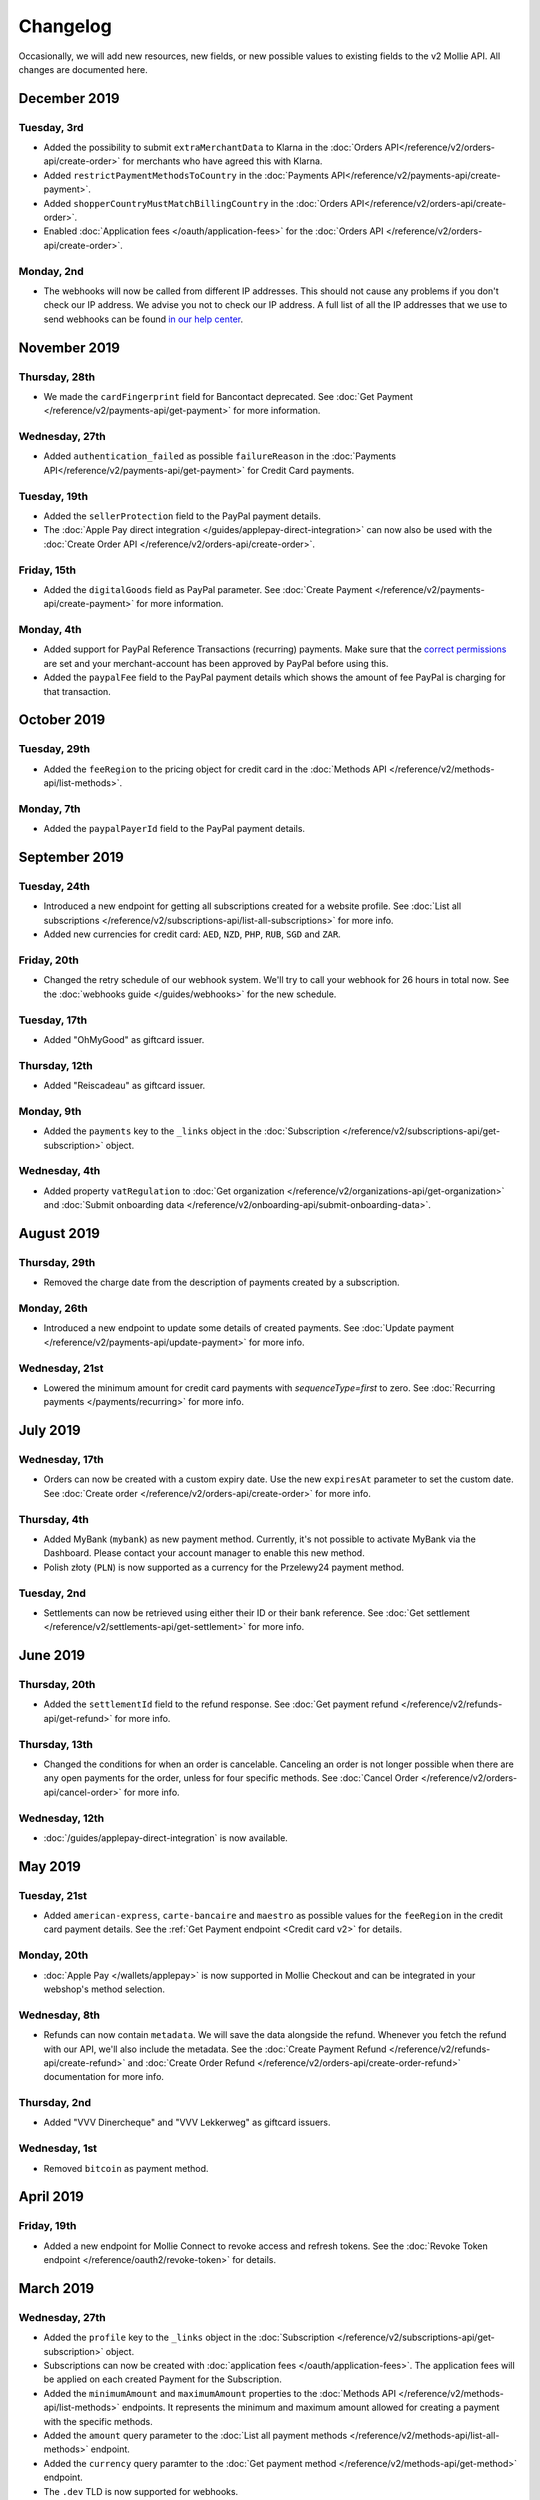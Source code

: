 Changelog
~~~~~~~~~
Occasionally, we will add new resources, new fields, or new possible values to existing fields to the v2 Mollie API. All
changes are documented here.

December 2019
=============

Tuesday, 3rd
------------

- Added the possibility to submit ``extraMerchantData`` to Klarna in the :doc:`Orders API</reference/v2/orders-api/create-order>`
  for merchants who have agreed this with Klarna.
- Added ``restrictPaymentMethodsToCountry`` in the :doc:`Payments API</reference/v2/payments-api/create-payment>`.
- Added ``shopperCountryMustMatchBillingCountry`` in the :doc:`Orders API</reference/v2/orders-api/create-order>`.
- Enabled :doc:`Application fees </oauth/application-fees>` for the :doc:`Orders API </reference/v2/orders-api/create-order>`.

Monday, 2nd
-----------

- The webhooks will now be called from different IP addresses. This should not cause any problems if you don't
  check our IP address. We advise you not to check our IP address. A full list of all the IP addresses that we
  use to send webhooks can be found `in our help center <https://help.mollie.com/hc/en-us/articles/213470829-Which-IP-addresses-does-Mollie-use-From-which-IP-range-can-I-expect-requests->`_.

November 2019
=============

Thursday, 28th
--------------

- We made the ``cardFingerprint`` field for Bancontact deprecated. See :doc:`Get Payment </reference/v2/payments-api/get-payment>`
  for more information.

Wednesday, 27th
---------------

- Added ``authentication_failed`` as possible ``failureReason`` in the
  :doc:`Payments API</reference/v2/payments-api/get-payment>` for Credit Card payments.

Tuesday, 19th
-------------

- Added the ``sellerProtection`` field to the PayPal payment details.
- The :doc:`Apple Pay direct integration </guides/applepay-direct-integration>` can now also be used with the :doc:`Create Order API </reference/v2/orders-api/create-order>`.

Friday, 15th
--------------

- Added the ``digitalGoods`` field as PayPal parameter. See :doc:`Create Payment </reference/v2/payments-api/create-payment>`
  for more information.

Monday, 4th
-----------

- Added support for PayPal Reference Transactions (recurring) payments. Make sure that the
  `correct permissions <https://help.mollie.com/hc/en-us/articles/213856625-How-do-I-activate-PayPal-and-link-it-to-my-Mollie-account->`_
  are set and your merchant-account has been approved by PayPal before using this.
- Added the ``paypalFee`` field to the PayPal payment details which shows the amount of fee PayPal is
  charging for that transaction.

October 2019
============

Tuesday, 29th
-------------

- Added the ``feeRegion`` to the pricing object for credit card in the
  :doc:`Methods API </reference/v2/methods-api/list-methods>`.

Monday, 7th
-----------

- Added the ``paypalPayerId`` field to the PayPal payment details.

September 2019
==============

Tuesday, 24th
-------------
- Introduced a new endpoint for getting all subscriptions created for a website profile. See
  :doc:`List all subscriptions </reference/v2/subscriptions-api/list-all-subscriptions>` for more info.

- Added new currencies for credit card: ``AED``, ``NZD``, ``PHP``, ``RUB``, ``SGD`` and ``ZAR``.

Friday, 20th
------------
- Changed the retry schedule of our webhook system. We'll try to call your webhook for 26 hours in
  total now. See the :doc:`webhooks guide </guides/webhooks>` for the new schedule.

Tuesday, 17th
-------------
- Added "OhMyGood" as giftcard issuer.

Thursday, 12th
--------------
- Added "Reiscadeau" as giftcard issuer.

Monday, 9th
-----------

- Added the ``payments`` key to the ``_links`` object in the
  :doc:`Subscription </reference/v2/subscriptions-api/get-subscription>` object.

Wednesday, 4th
--------------

- Added property ``vatRegulation`` to :doc:`Get organization </reference/v2/organizations-api/get-organization>` and :doc:`Submit onboarding data </reference/v2/onboarding-api/submit-onboarding-data>`.

August 2019
===========

Thursday, 29th
--------------

- Removed the charge date from the description of payments created by a subscription.

Monday, 26th
------------

- Introduced a new endpoint to update some details of created payments. See
  :doc:`Update payment </reference/v2/payments-api/update-payment>` for more info.

Wednesday, 21st
---------------

- Lowered the minimum amount for credit card payments with `sequenceType=first` to zero. See
  :doc:`Recurring payments </payments/recurring>` for more info.

July 2019
=========

Wednesday, 17th
---------------

- Orders can now be created with a custom expiry date. Use the new ``expiresAt`` parameter to set the custom date. See
  :doc:`Create order </reference/v2/orders-api/create-order>` for more info.

Thursday, 4th
-------------

- Added MyBank (``mybank``) as new payment method. Currently, it's not possible to activate MyBank via the Dashboard.
  Please contact your account manager to enable this new method.
- Polish złoty (``PLN``) is now supported as a currency for the Przelewy24 payment method.

Tuesday, 2nd
------------

- Settlements can now be retrieved using either their ID or their bank reference. See :doc:`Get settlement </reference/v2/settlements-api/get-settlement>`
  for more info.

June 2019
=========

Thursday, 20th
--------------

- Added the ``settlementId`` field to the refund response. See :doc:`Get payment refund </reference/v2/refunds-api/get-refund>`
  for more info.

Thursday, 13th
---------------

- Changed the conditions for when an order is cancelable. Canceling an order is not longer possible when there are any
  open payments for the order, unless for four specific methods. See :doc:`Cancel Order </reference/v2/orders-api/cancel-order>`
  for more info.

Wednesday, 12th
---------------

- :doc:`/guides/applepay-direct-integration` is now available.


May 2019
========

Tuesday, 21st
-------------

- Added ``american-express``, ``carte-bancaire`` and ``maestro`` as possible values for the
  ``feeRegion`` in the credit card payment details. See the
  :ref:`Get Payment endpoint <Credit card v2>` for details.

Monday, 20th
------------

- :doc:`Apple Pay </wallets/applepay>` is now supported in Mollie Checkout and can be integrated in your webshop's method selection.

Wednesday, 8th
--------------

- Refunds can now contain ``metadata``. We will save the data alongside the refund. Whenever you fetch the refund with
  our API, we'll also include the metadata. See the :doc:`Create Payment Refund </reference/v2/refunds-api/create-refund>`
  and :doc:`Create Order Refund </reference/v2/orders-api/create-order-refund>` documentation for more info.

Thursday, 2nd
-------------

- Added "VVV Dinercheque" and "VVV Lekkerweg" as giftcard issuers.

Wednesday, 1st
--------------

- Removed ``bitcoin`` as payment method.

April 2019
==========

Friday, 19th
------------

- Added a new endpoint for Mollie Connect to revoke access and refresh tokens. See the
  :doc:`Revoke Token endpoint </reference/oauth2/revoke-token>` for details.

March 2019
==========

Wednesday, 27th
---------------

- Added the ``profile`` key to the ``_links`` object in the
  :doc:`Subscription </reference/v2/subscriptions-api/get-subscription>` object.
- Subscriptions can now be created with :doc:`application fees </oauth/application-fees>`. The application fees will be
  applied on each created Payment for the Subscription.
- Added the ``minimumAmount`` and ``maximumAmount`` properties to the :doc:`Methods API </reference/v2/methods-api/list-methods>`
  endpoints. It represents the minimum and maximum amount allowed for creating a payment with the specific methods.
- Added the ``amount`` query parameter to the :doc:`List all payment methods </reference/v2/methods-api/list-all-methods>`
  endpoint.
- Added the ``currency`` query paramter to the :doc:`Get payment method </reference/v2/methods-api/get-method>` endpoint.
- The ``.dev`` TLD is now supported for webhooks.

Thursday, 21th
--------------

- Added the "Nationale Golfbon" and "Sport & Fit Cadeau" as giftcard issuers.

Tuesday, 12th
-------------

- Added the new payment method `Przelewy24 <https://www.mollie.com/en/payments/przelewy24>`_ (``przelewy24``).

February 2019
=============

Thursday, 28th
--------------

- Added profile website URL validation to the :doc:`Create profile </reference/v2/profiles-api/create-profile>`
  endpoint.
- Added profile website URL validation to the
  :doc:`Submit onboarding data </reference/v2/onboarding-api/submit-onboarding-data>` endpoint.


Monday, 25th
------------

- Updated the list of available profile :doc:`merchant category codes </reference/v2/profiles-api/create-profile>`

Thursday, 21st
--------------
- The ``changePaymentState`` link in the :doc:`Payments API </reference/v2/payments-api/get-payment>` is now available
  for paid payments in test mode. This allows you to create refunds and chargebacks for test mode payments from the
  checkout screen.

Wednesday, 6th
--------------

- We will now also call the webhook when a refund got canceled


January 2019
============

Tuesday, 29th
-------------

- Added a new API for submitting onboarding data of a merchant. This data will be prefilled in the onboarding forms of
  the merchant. You will need the new OAuth scope ``onboarding.write`` to submit data. For details, see the
  :doc:`Submit onboarding data API </reference/v2/onboarding-api/submit-onboarding-data>`.

Tuesday, 22th
-------------

- It is now possible to also update the ``orderNumber`` of an order, see :doc:`Update order </reference/v2/orders-api/update-order>`.

Thursday, 17th
--------------

- It is now possible to also update the ``quantity``, ``unitPrice``, ``discountAmount``, ``totalAmount``, ``vatAmount``
  and ``vatRate`` of the order line, see :doc:`Update order line </reference/v2/orders-api/update-orderline>`.

Monday, 14th
-------------

- We've added the ``metadata`` field to the order line entity. You can now store up to 1Kb of information with your
  order line, see :doc:`Create order </reference/v2/orders-api/create-order>`.

- Added a new endpoint to retrieve all payment methods Mollie is offering to an organization.
  See :doc:`List all payment methods  </reference/v2/methods-api/list-all-methods>` for details.

Thursday, 3th
-------------

- Added a new API for getting the onboarding status of a merchant. You will need the new OAuth scope ``onboarding.read``
  to access the data. For details, see the :doc:`Onboarding API </reference/v2/onboarding-api/get-onboarding-status>`.

December 2018
=============

Thursday, 20th
--------------

- Added the ``locale`` field to organization details. This represents the locale that the merchant has set in their
  Mollie Dashboard.

Tuesday, 18th
-------------

- Added a new endpoint to update order lines. For details, see: :doc:`Update order line </reference/v2/orders-api/update-orderline>`

Friday, 14th
------------

- The expiry period for `Belfius Pay Button <https://www.mollie.com/en/payments/belfius>`_ has been decreased from 1 day to 1 hour.

Thursday, 13th
--------------

- It is now possible to create (another) payment for an order via the
  :doc:`Create order payment endpoint </reference/v2/orders-api/create-order-payment>` on the Orders API.
- We are now offering webhooks for order payments. Please note that when the status of the payment becomes ``paid`` we
  are calling your order webhook instead. See the :doc:`Orders API </reference/v2/orders-api/create-order>` for more info.

Monday, 10th
------------

- Enabling and disabling payment methods via the API is now possible via the
  :doc:`Profiles API </reference/v2/profiles-api/enable-method>`.

Friday, 7th
-----------

- Refunds for Pay Later and Slice it can now be created via the :doc:`Payments Refunds API
  </reference/v2/refunds-api/create-refund>`. This allows refunding of arbitrary amounts.

Tuesday, 4th
------------

- It is now possible to get the pricing of the payment methods that are active on the payment profile. Add the
  ``include=pricing`` parameter to the :doc:`Methods API </reference/v2/methods-api/list-methods>` to get the pricing
  object in your response.

November 2018
=============

Wednesday, 15th
---------------

- It is now possible to pass an ``amount`` when partially shipping, canceling or refunding order lines. This is
  necessary for order lines that have a non-zero ``discountAmount``.

  Before, it was not possible to partially ship, cancel or refund such order lines.

Monday, 12th
------------

- Subscriptions in test mode will now be canceled automatically after 10 charges.

Thursday, 8th
-------------

- It's now possible to refund SEPA Direct Debit payments

Wednesday, 7th
--------------

- Moved the ``organizationName`` field in the ``shippingAddress`` and ``billingAddress`` objects.

Monday, 5th
-----------

- Added referral-functionality for Mollie Partners to the Connect API. See the :doc:`documentation </oauth/overview>`
  for more info.

Thursday, 1st
-------------

- The maximum amount for SOFORT Banking payments has been increased from €5,000 to €50,000.

October 2018
============

Monday, 29th
------------

- Added ``organizationName`` field for orders, so from now a customer can specify the organization name if they buy
  something for business purposes.

Thursday, 25th
--------------

- We now accept the use of an underscore ``_`` in Redirect- and Webhook-URLs.
- A :doc:`guide </guides/testing>` has been added explaining how to test your integration of the Mollie API.
- Added the ``changePaymentState`` link to the :doc:`Payments API </reference/v2/payments-api/get-payment>`.
  It allows you to set the final payment state for test mode recurring payments.

Wednesday, 24th
---------------

- Added the ``timesRemaining`` field to the :doc:`Subscriptions API </reference/v2/subscriptions-api/get-subscription>`
  to see how many charges are left for completing the subscription.
- Consumer IBANs of Bancontact payments will now always be shared via the API.
- Added :doc:`Organization access tokens </guides/authentication>` as an authentication method.

Friday, 19th
--------------

- PayPal refund period has been increased from 60 to 180 days.

Wednesday, 17th
---------------
- The ``method`` field on the :doc:`Create Payment </reference/v2/payments-api/create-payment>` and
  :doc:`Create Order </reference/v2/orders-api/create-order>` now also accepts an array of methods. By doing so you can
  select which methods to show on the payment method selection screen. For example, you can use this functionality to
  only show payment methods from a specific country to your customer.


Monday, 15th
------------
- It is now possible to specify a URL with a custom URI scheme as ``redirectUrl`` parameter. Previously, only the *HTTP*
  and *HTTPS* schemes were allowed. You can for example immediately redirect the customer back to your mobile app after
  completing a payment, by setting the ``redirectUrl`` to your own App Scheme, like ``my-app://payment-return``.

Friday, 12th
------------
- Added new category codes ``5533`` ``5641`` ``5651`` ``5732`` ``5735`` ``5815`` ``5944`` ``5977`` ``7999``
  to the :doc:`Create Profile </reference/v2/profiles-api/create-profile>` and
  :doc:`Update Profile </reference/v2/profiles-api/update-profile>` endpoints.

Friday, 5th
------------
- We have added the ``mandateId`` field in subscriptions. This makes it possible to sure a specific mandate for a
  subscription. For details, see the :doc:`Subscriptions API </reference/v2/subscriptions-api/create-subscription>`.

Tuesday, 2nd
------------
- We have removed the dedicated French bank account for bank transfer payments. Your customers can use our Dutch
  bank account to finish the payment.

- Added the new payment status ``authorized`` for payments that still require a capture to receive the money. Currently,
  this status is only used for payment methods `Klarna Pay later <https://www.mollie.com/payments/klarna-pay-later>`_
  and `Klarna Slice it <https://www.mollie.com/payments/klarna-slice-it>`_. Because payments with these payment methods
  can only be created with the :doc:`Orders API </reference/v2/orders-api/create-order>`, there is no change required in
  existing implementations of the Payments API.

  The new status is especially useful to give a meaningful representation when listing all payments.

September 2018
==============

Tuesday, 25th
-------------
- Added the ``nextPaymentDate`` field in subscriptions to see when the next payment should be initiated. For details,
  see the :doc:`Subscriptions API </reference/v2/subscriptions-api/get-subscription>`.

Thursday, 20th
--------------
- Added a new endpoint get all payments for a specific customer subscription. For details, see:
  :doc:`List subscription payments </reference/v2/subscriptions-api/list-subscriptions-payments>`

- Added ``amountCaptured`` and ``authorizedAt`` to the payment object.

Tuesday, 18th
-------------
- Added the ``metadata`` field to the :doc:`Subscriptions API </reference/v2/subscriptions-api/get-subscription>`. This
  makes it possible to, for example, link a plan to a subscription.

Monday, 17th
------------
- Added a new endpoint for partners to get all connected organizations. See the Reseller API Docs for more information.

Wednesday, 12th
---------------
- Added the :doc:`Orders API </reference/v2/orders-api/create-order>` and the
  :doc:`Shipments API </reference/v2/shipments-api/create-shipment>`. See the
  :doc:`Orders API overview </orders/overview>` for more details on how to use these APIs.

- Added the :doc:`Captures API </reference/v2/captures-api/get-capture>`.

- The ``amount`` field in chargebacks had the wrong sign, though it was documented correctly. The API has been changed
  to use positive values for the ``amount`` field and negative values for the ``settlementAmount`` field in the
  :doc:`/reference/v2/chargebacks-api/get-chargeback` API.

- You can now use cursors to scroll through all chargebacks of a Payment using the
  :doc:`/reference/v2/chargebacks-api/list-chargebacks` API.

Tuesday, 11th
-------------

- Added the ``mode`` field to the :doc:`Mandates API </reference/v2/mandates-api/get-mandate>`. This makes it possible
  to see in which environment the mandate is created.

Monday, 10th
------------

- Added a new endpoint for retrieving the website profile of the used API key. For details, see:
  :doc:`Get current profile </reference/v2/profiles-api/get-profile-me>`

August 2018
===========

Wednesday, 1st
--------------

- The icons returned by the :doc:`Methods API </reference/v2/methods-api/list-methods>` have been updated. Note that the
  size of the icons has changed from 40x40 to 32x24. All icons are now available in SVG as well, which we advise you to
  use where possible.

July 2018
=========

Tuesday, 31st
-------------

- Test payments are no longer cleaned up after 2 weeks. Just like live payments they will never be removed.

Thursday, 19th
--------------

- The :doc:`Get Settlement </reference/v2/settlements-api/get-settlement>` endpoint now returns the ``invoiceId`` if the
  settlement has been invoiced. The invoice is also available in the ``_link`` object.

Wednesday, 11th
---------------

- Added a new endpoint for updating Subscriptions. Now you can update a subscription when needed --
  for example when your customer switches price plans.

  For details, see: :doc:`Update Subscription </reference/v2/subscriptions-api/update-subscription>`

June 2018
=========

Monday, 25th
------------

- Added the new payment methods Giropay (``giropay``) and EPS (``eps``). Note that this method may not be available on
  your account straight away. If it is not, contact our support department to get it activated for your account.

- Passing a payment description in the form of ``Order <order number>`` will now pass the order number to PayPal in the
  *Invoice reference* field which you can search.

Friday, 1st
-----------
- Added new locales ``en_US`` ``nl_NL`` ``nl_BE`` ``fr_FR`` ``fr_BE`` ``de_DE`` ``de_AT`` ``de_CH`` ``es_ES`` ``ca_ES``
  ``pt_PT`` ``it_IT`` ``nb_NO`` ``sv_SE`` ``fi_FI`` ``da_DK`` ``is_IS`` ``hu_HU`` ``pl_PL`` ``lv_LV`` and ``lt_LT`` to
  the :doc:`Create Customer </reference/v2/customers-api/create-customer>`,
  :doc:`Create Payment </reference/v2/payments-api/create-payment>`, and
  :doc:`List Methods </reference/v2/methods-api/list-methods>` endpoints to localize translations and allow for ordering
  the payment methods in the preferred order for the country.

May 2018
========

Wednesday, 9th
--------------
- Launched `Multicurrency <https://www.mollie.com/nl/features/multicurrency>`_  and the new v2 api.
